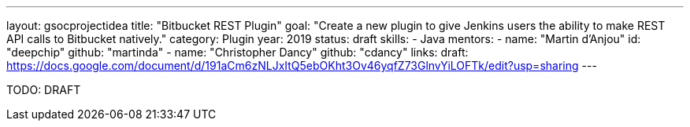 ---
layout: gsocprojectidea
title: "Bitbucket REST Plugin"
goal: "Create a new plugin to give Jenkins users the ability to make REST API calls to Bitbucket natively."
category: Plugin
year: 2019
status: draft
skills:
- Java
mentors:
- name: "Martin d'Anjou"
  id: "deepchip"
  github: "martinda"
- name: "Christopher Dancy"
  github: "cdancy"
links:
  draft: https://docs.google.com/document/d/191aCm6zNLJxItQ5ebOKht3Ov46yqfZ73GlnvYiLOFTk/edit?usp=sharing
---

TODO: DRAFT
